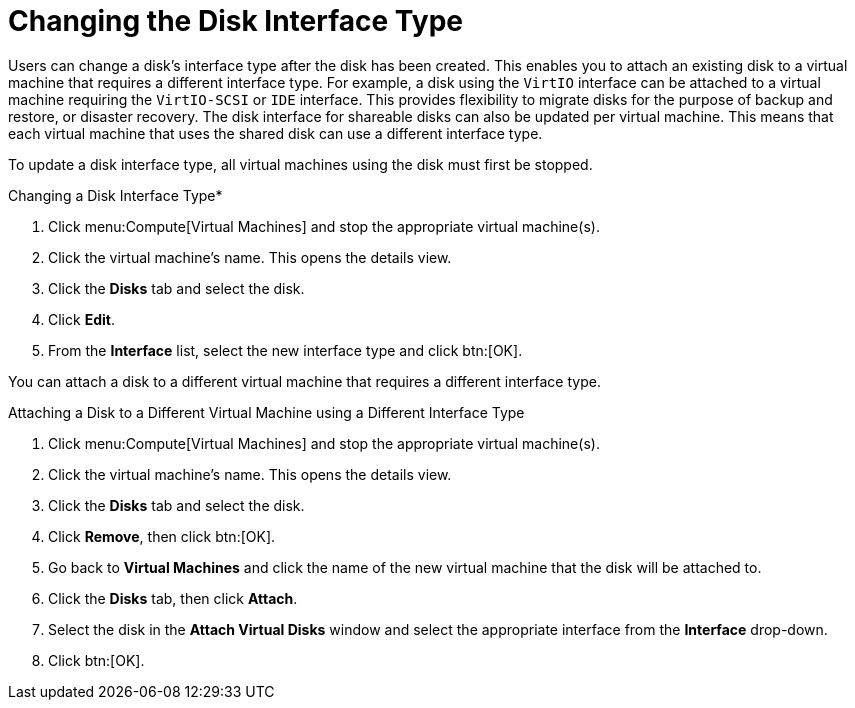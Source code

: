 :_content-type: PROCEDURE
[id="Changing_the_Disk_Interface_Type"]
= Changing the Disk Interface Type

Users can change a disk's interface type after the disk has been created. This enables you to attach an existing disk to a virtual machine that requires a different interface type. For example, a disk using the `VirtIO` interface can be attached to a virtual machine requiring the `VirtIO-SCSI` or `IDE` interface. This provides flexibility to migrate disks for the purpose of backup and restore, or disaster recovery. The disk interface for shareable disks can also be updated per virtual machine. This means that each virtual machine that uses the shared disk can use a different interface type.

To update a disk interface type, all virtual machines using the disk must first be stopped.


.Changing a Disk Interface Type*

. Click menu:Compute[Virtual Machines] and stop the appropriate virtual machine(s).
. Click the virtual machine's name. This opens the details view.
. Click the *Disks* tab and select the disk.
. Click *Edit*.
. From the *Interface* list, select the new interface type and click btn:[OK].

You can attach a disk to a different virtual machine that requires a different interface type.

.Attaching a Disk to a Different Virtual Machine using a Different Interface Type

. Click menu:Compute[Virtual Machines] and stop the appropriate virtual machine(s).
. Click the virtual machine's name. This opens the details view.
. Click the *Disks* tab and select the disk.
. Click *Remove*, then click btn:[OK].
. Go back to *Virtual Machines* and click the name of the new virtual machine that the disk will be attached to.
. Click the *Disks* tab, then click *Attach*.
. Select the disk in the *Attach Virtual Disks* window and select the appropriate interface from the *Interface* drop-down.
. Click btn:[OK].
